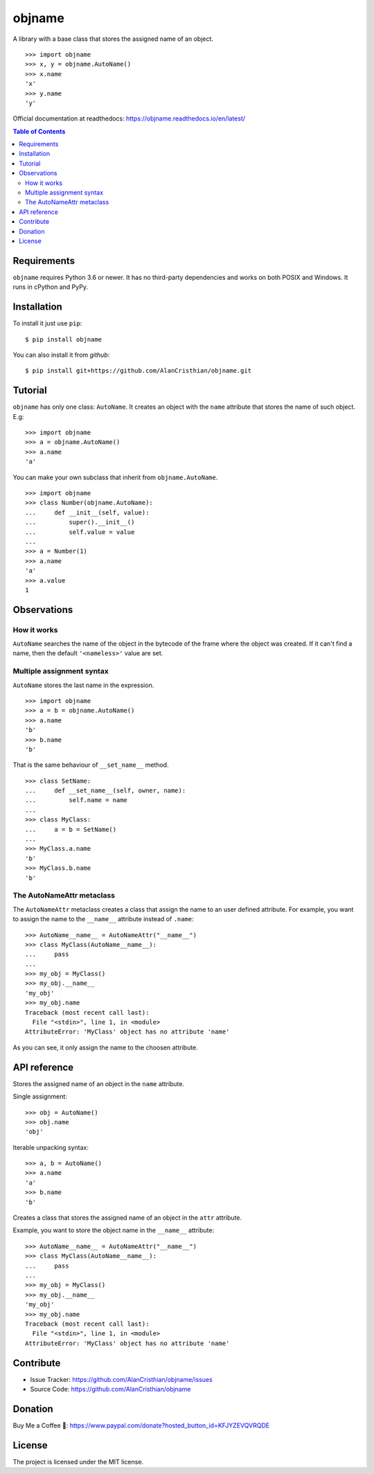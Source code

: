 objname
=======

A library with a base class that stores the assigned name of an object. ::

    >>> import objname
    >>> x, y = objname.AutoName()
    >>> x.name
    'x'
    >>> y.name
    'y'

Official documentation at readthedocs: https://objname.readthedocs.io/en/latest/

.. contents:: Table of Contents

Requirements
------------

``objname`` requires Python 3.6 or newer. It has no third-party dependencies and
works on both POSIX and Windows. It runs in cPython and PyPy.

Installation
------------

To install it just use ``pip``::

    $ pip install objname

You can also install it from *github*::

    $ pip install git+https://github.com/AlanCristhian/objname.git

Tutorial
--------

``objname`` has only one class: ``AutoName``. It creates an object with the
``name`` attribute that stores the name of such object. E.g: ::

    >>> import objname
    >>> a = objname.AutoName()
    >>> a.name
    'a'

You can make your own subclass that inherit from ``objname.AutoName``. ::

    >>> import objname
    >>> class Number(objname.AutoName):
    ...     def __init__(self, value):
    ...         super().__init__()
    ...         self.value = value
    ...
    >>> a = Number(1)
    >>> a.name
    'a'
    >>> a.value
    1

Observations
------------

How it works
~~~~~~~~~~~~

``AutoName`` searches the name of the object in the bytecode of the frame where
the object was created. If it can't find a name, then the default
``'<nameless>'`` value are set.

Multiple assignment syntax
~~~~~~~~~~~~~~~~~~~~~~~~~~

``AutoName`` stores the last name in the expression. ::

    >>> import objname
    >>> a = b = objname.AutoName()
    >>> a.name
    'b'
    >>> b.name
    'b'

That is the same behaviour of ``__set_name__`` method. ::

    >>> class SetName:
    ...     def __set_name__(self, owner, name):
    ...         self.name = name
    ...
    >>> class MyClass:
    ...     a = b = SetName()
    ...
    >>> MyClass.a.name
    'b'
    >>> MyClass.b.name
    'b'

The AutoNameAttr metaclass
~~~~~~~~~~~~~~~~~~~~~~~~~~

The ``AutoNameAttr`` metaclass creates a class that assign the name to an
user defined attribute. For example, you want to assign the name to the
``__name__`` attribute instead of ``.name``::

   >>> AutoName__name__ = AutoNameAttr("__name__")
   >>> class MyClass(AutoName__name__):
   ...     pass
   ...
   >>> my_obj = MyClass()
   >>> my_obj.__name__
   'my_obj'
   >>> my_obj.name
   Traceback (most recent call last):
     File "<stdin>", line 1, in <module>
   AttributeError: 'MyClass' object has no attribute 'name'

As you can see, it only assign the name to the choosen attribute.

API reference
-------------

.. class:: AutoName()

   Stores the assigned name of an object in the ``name`` attribute.

   Single assignment: ::

       >>> obj = AutoName()
       >>> obj.name
       'obj'

   Iterable unpacking syntax: ::

       >>> a, b = AutoName()
       >>> a.name
       'a'
       >>> b.name
       'b'

.. class:: AutoNameAttr(attr: str)

   Creates a class that stores the assigned name of an object in the ``attr``
   attribute.

   Example, you want to store the object name in the ``__name__`` attribute: ::

      >>> AutoName__name__ = AutoNameAttr("__name__")
      >>> class MyClass(AutoName__name__):
      ...     pass
      ...
      >>> my_obj = MyClass()
      >>> my_obj.__name__
      'my_obj'
      >>> my_obj.name
      Traceback (most recent call last):
        File "<stdin>", line 1, in <module>
      AttributeError: 'MyClass' object has no attribute 'name'

Contribute
----------

- Issue Tracker: https://github.com/AlanCristhian/objname/issues
- Source Code: https://github.com/AlanCristhian/objname

Donation
--------

Buy Me a Coffee 🙂: https://www.paypal.com/donate?hosted_button_id=KFJYZEVQVRQDE

License
-------

The project is licensed under the MIT license.
